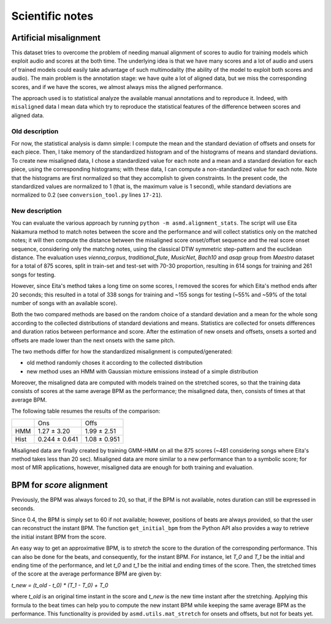 Scientific notes
================

Artificial misalignment
-----------------------

This dataset tries to overcome the problem of needing manual alignment
of scores to audio for training models which exploit audio and scores at
the both time. The underlying idea is that we have many scores and a lot
of audio and users of trained models could easily take advantage of such
multimodality (the ability of the model to exploit both scores and
audio). The main problem is the annotation stage: we have quite a lot of
aligned data, but we miss the corresponding scores, and if we have the
scores, we almost always miss the aligned performance.

The approach used is to statistical analyze the available manual
annotations and to reproduce it. Indeed, with ``misaligned`` data I mean
data which try to reproduce the statistical features of the difference
between scores and aligned data.

Old description
~~~~~~~~~~~~~~~

For now, the statistical analysis is damn simple: I compute the mean and
the standard deviation of offsets and onsets for each piece. Then, I
take memory of the standardized histogram and of the histograms of means
and standard deviations. To create new misaligned data, I chose a
standardized value for each note and a mean and a standard deviation for
each piece, using the corresponding histograms; with these data, I can
compute a non-standardized value for each note. Note that the histograms
are first normalized so that they accomplish to given constraints. In
the present code, the standardized values are normalized to 1 (that is,
the maximum value is 1 second), while standard deviations are normalized
to 0.2 (see ``conversion_tool.py`` lines ``17-21``).

New description
~~~~~~~~~~~~~~~

You can evaluate the various approach by running ``python -m
asmd.alignment_stats``. The script will use Eita Nakamura method to match notes
between the score and the performance and will collect statistics only on the
matched notes; it will then compute the distance between the misaligned score
onset/offset sequence and the real score onset sequence, considering only the
matchng notes, using the classical DTW symmetric step-pattern and the euclidean
distance.  The evaluation uses `vienna_corpus`, `traditional_flute`,
`MusicNet`, `Bach10` and `asap` group from `Maestro` dataset for a total of 875
scores, split in train-set and test-set with 70-30 proportion, resulting in 614
songs for training and 261 songs for testing.

However, since Eita's method takes a long time on some scores, I removed the
scores for which Eita's method ends after 20 seconds; this resulted in a total
of 338 songs for training and ~155 songs for testing (~55% and ~59% of the
total number of songs with an available score).

Both the two compared methods are based on the random choice of a standard
deviation and a mean for the whole song according to the collected
distributions of standard deviations and means. Statistics are collected for
onsets differences and duration ratios between performance and score. After the
estimation of new onsets and offsets, onsets a sorted and offsets are made
lower than the next onsets with the same pitch. 

The two methods differ for how the standardized misalignment is computed/generated:

* old method randomly choses it according to the collected distribution
* new method uses an HMM with Gaussian mixture emissions instead of a simple
  distribution

Moreover, the misaligned data are computed with models trained on the stretched
scores, so that the training data consists of scores at the same average BPM as
the performance; the misaligned data, then, consists of times at that average
BPM.

The following table resumes the results of the comparison:

+------+---------------+--------------+
|      | Ons           | Offs         |
+------+---------------+--------------+
| HMM  | 1.27 ± 3.20   | 1.99 ± 2.51  |
+------+---------------+--------------+
| Hist | 0.244 ± 0.641 | 1.08 ± 0.951 |
+------+---------------+--------------+

Misaligned data are finally created by training GMM-HMM on all the 875 scores
(~481 considering songs where Eita's method takes less than 20 sec).
Misaligned data are more similar to a new performance than to a symbolic score;
for most of MIR applications, however, misaligned data are enough for both
training and evaluation.

BPM for `score` alignment
-------------------------

Previously, the BPM was always forced to 20, so that, if the BPM is not
available, notes duration can still be expressed in seconds.

Since 0.4, the BPM is simply set to 60 if not available; however, positions of
beats are always provided, so that the user can reconstruct the instant BPM.
The function ``get_initial_bpm`` from the Python API also provides a way to
retrieve the initial instant BPM from the score.

An easy way to get an approximative BPM, is to `stretch` the score to the
duration of the corresponding performance. This can also be done for the beats,
and consequently, for the instant BPM. For instance, let `T_0` and `T_1` be the
initial and ending time of the performance, and let `t_0` and `t_1` be the initial
and ending times of the score. Then, the stretched times of the score at the
average performance BPM are given by:

`t_new = (t_old - t_0) * (T_1 - T_0) + T_0`

where `t_old` is an original time instant in the score and `t_new` is the new time
instant after the stretching. Applying this formula to the beat times can help
you to compute the new instant BPM while keeping the same average BPM as the
performance. This functionality is provided by ``asmd.utils.mat_stretch`` for
onsets and offsets, but not for beats yet.

